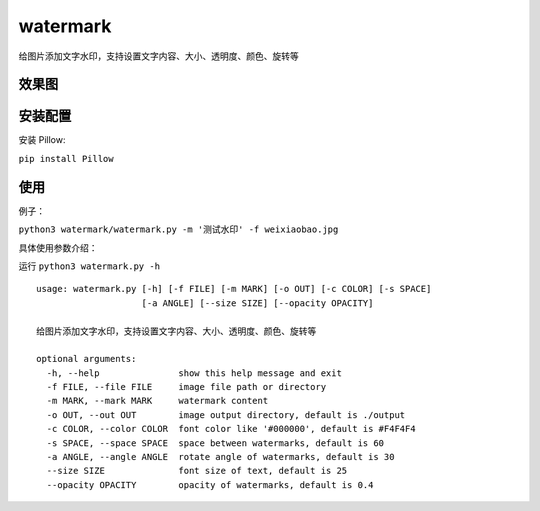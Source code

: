 watermark
=========

给图片添加文字水印，支持设置文字内容、大小、透明度、颜色、旋转等

效果图
~~~~~~

|image0|

安装配置
~~~~~~~~

安装 Pillow:

``pip install Pillow``

使用
~~~~

例子：

``python3 watermark/watermark.py -m '测试水印' -f weixiaobao.jpg``

具体使用参数介绍：

运行 ``python3 watermark.py -h``

::

   usage: watermark.py [-h] [-f FILE] [-m MARK] [-o OUT] [-c COLOR] [-s SPACE]
                       [-a ANGLE] [--size SIZE] [--opacity OPACITY]

   给图片添加文字水印，支持设置文字内容、大小、透明度、颜色、旋转等

   optional arguments:
     -h, --help               show this help message and exit
     -f FILE, --file FILE     image file path or directory
     -m MARK, --mark MARK     watermark content
     -o OUT, --out OUT        image output directory, default is ./output
     -c COLOR, --color COLOR  font color like '#000000', default is #F4F4F4
     -s SPACE, --space SPACE  space between watermarks, default is 60
     -a ANGLE, --angle ANGLE  rotate angle of watermarks, default is 30
     --size SIZE              font size of text, default is 25
     --opacity OPACITY        opacity of watermarks, default is 0.4

.. |image0| image:: https://raw.githubusercontent.com/jingle1267/watermark/master/output/weixiaobao.jpg

